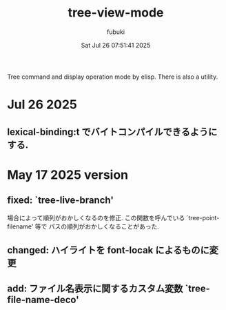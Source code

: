#+date: Sat Jul 26 07:51:41 2025
#+author: fubuki
#+title: tree-view-mode
Tree command and display operation mode by elisp.
There is also a utility.

* Jul 26 2025
** lexical-binding:t でバイトコンパイルできるようにする.

* May 17 2025 version
** fixed: `tree-live-branch'
  場合によって順列がおかしくなるのを修正.
  この関数を呼んでいる `tree-point-filename' 等で
  パスの順列がおかしくなることがあった.

** changed: ハイライトを font-locak によるものに変更

** add: ファイル名表示に関するカスタム変数 `tree-file-name-deco'
